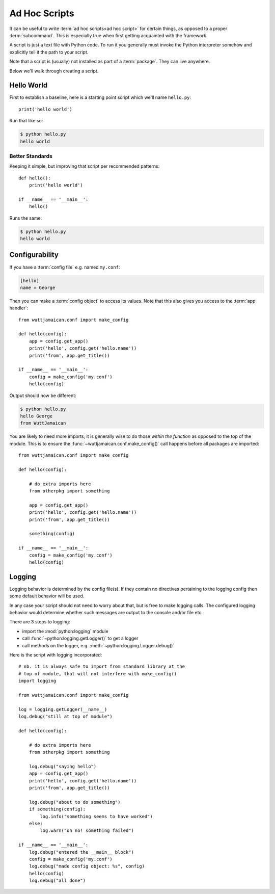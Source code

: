 
Ad Hoc Scripts
==============

It can be useful to write :term:`ad hoc scripts<ad hoc script>` for
certain things, as opposed to a proper :term:`subcommand`.  This is
especially true when first getting acquainted with the framework.

A script is just a text file with Python code.  To run it you
generally must invoke the Python interpreter somehow and explicitly
tell it the path to your script.

Note that a script is (usually) not installed as part of a
:term:`package`.  They can live anywhere.

Below we'll walk through creating a script.


Hello World
-----------

First to establish a baseline, here is a starting point script which
we'll name ``hello.py``::

   print('hello world')

Run that like so:

.. code-block:: sh

   $ python hello.py
   hello world


Better Standards
~~~~~~~~~~~~~~~~

Keeping it simple, but improving that script per recommended patterns::

   def hello():
       print('hello world')

   if __name__ == '__main__':
       hello()

Runs the same:

.. code-block:: sh

   $ python hello.py
   hello world


Configurability
---------------

If you have a :term:`config file` e.g. named ``my.conf``:

.. code-block:: ini

   [hello]
   name = George

Then you can make a :term:`config object` to access its values.  Note
that this also gives you access to the :term:`app handler`::

   from wuttjamaican.conf import make_config

   def hello(config):
       app = config.get_app()
       print('hello', config.get('hello.name'))
       print('from', app.get_title())

   if __name__ == '__main__':
       config = make_config('my.conf')
       hello(config)

Output should now be different:

.. code-block:: sh

   $ python hello.py
   hello George
   from WuttJamaican

You are likely to need more imports; it is generally wise to do those
*within the function* as opposed to the top of the module.  This is to
ensure the :func:`~wuttjamaican.conf.make_config()` call happens
before all packages are imported::

   from wuttjamaican.conf import make_config

   def hello(config):

       # do extra imports here
       from otherpkg import something

       app = config.get_app()
       print('hello', config.get('hello.name'))
       print('from', app.get_title())

       something(config)

   if __name__ == '__main__':
       config = make_config('my.conf')
       hello(config)


Logging
-------

Logging behavior is determined by the config file(s).  If they contain
no directives pertaining to the logging config then some default
behavior will be used.

In any case your script should not need to worry about that, but is
free to make logging calls.  The configured logging behavior would
determine whether such messages are output to the console and/or file
etc.

There are 3 steps to logging:

* import the :mod:`python:logging` module
* call :func:`~python:logging.getLogger()` to get a logger
* call methods on the logger, e.g. :meth:`~python:logging.Logger.debug()`

Here is the script with logging incorporated::

   # nb. it is always safe to import from standard library at the
   # top of module, that will not interfere with make_config()
   import logging

   from wuttjamaican.conf import make_config

   log = logging.getLogger(__name__)
   log.debug("still at top of module")

   def hello(config):

       # do extra imports here
       from otherpkg import something

       log.debug("saying hello")
       app = config.get_app()
       print('hello', config.get('hello.name'))
       print('from', app.get_title())

       log.debug("about to do something")
       if something(config):
           log.info("something seems to have worked")
       else:
           log.warn("oh no! something failed")

   if __name__ == '__main__':
       log.debug("entered the __main__ block")
       config = make_config('my.conf')
       log.debug("made config object: %s", config)
       hello(config)
       log.debug("all done")
